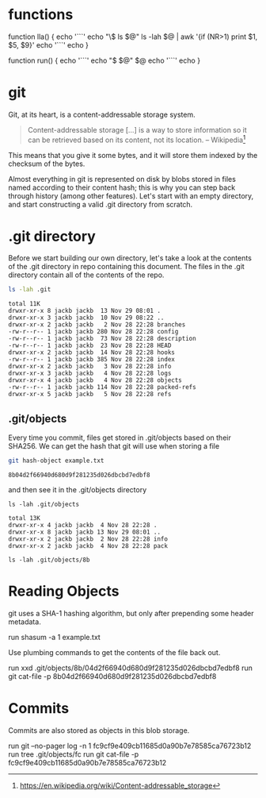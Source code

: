 * functions

function lla() {
  echo '```'
  echo "\$ ls $@"
  ls -lah $@ | awk '{if (NR>1) print $1, $5, $9}'
  echo '```'
  echo
}

function run() {
  echo '```'
  echo "$ $@"
  $@
  echo '```'
  echo
}

* git
Git, at its heart, is a content-addressable storage system.

#+begin_quote
Content-addressable storage [...] is a way to store information so it can be
retrieved based on
its content, not its location. -- Wikipedia[fn:1:https://en.wikipedia.org/wiki/Content-addressable_storage]
#+end_quote

This means that you give it some
bytes, and it will store them indexed by the checksum of the bytes.

Almost everything in git is represented on disk by blobs stored in files named
according to their content hash; this is why you can step back through history
(among other features). Let's start with an empty directory, and start
constructing a valid .git directory from scratch.

* .git directory
Before we start building our own directory, let's take a look at the contents of
the .git directory in repo containing this document. The files in the .git
directory contain all of the contents of the repo.

#+BEGIN_SRC sh :results output :exports both
ls -lah .git
#+END_SRC

#+RESULTS:
#+begin_example
total 11K
drwxr-xr-x 8 jackb jackb  13 Nov 29 08:01 .
drwxr-xr-x 3 jackb jackb  10 Nov 29 08:22 ..
drwxr-xr-x 2 jackb jackb   2 Nov 28 22:28 branches
-rw-r--r-- 1 jackb jackb 280 Nov 28 22:28 config
-rw-r--r-- 1 jackb jackb  73 Nov 28 22:28 description
-rw-r--r-- 1 jackb jackb  23 Nov 28 22:28 HEAD
drwxr-xr-x 2 jackb jackb  14 Nov 28 22:28 hooks
-rw-r--r-- 1 jackb jackb 385 Nov 28 22:28 index
drwxr-xr-x 2 jackb jackb   3 Nov 28 22:28 info
drwxr-xr-x 3 jackb jackb   4 Nov 28 22:28 logs
drwxr-xr-x 4 jackb jackb   4 Nov 28 22:28 objects
-rw-r--r-- 1 jackb jackb 114 Nov 28 22:28 packed-refs
drwxr-xr-x 5 jackb jackb   5 Nov 28 22:28 refs
#+end_example

** .git/objects
Every time you commit, files get stored in .git/objects based on their SHA256.
We can get the hash that git will use when storing a file

#+begin_src sh :results output :exports both
git hash-object example.txt
#+end_src

#+RESULTS:
: 8b04d2f66940d680d9f281235d026dbcbd7edbf8

and then see it in the .git/objects directory

#+begin_src shell :results output :exports both
ls -lah .git/objects
#+end_src

#+RESULTS:
: total 13K
: drwxr-xr-x 4 jackb jackb  4 Nov 28 22:28 .
: drwxr-xr-x 8 jackb jackb 13 Nov 29 08:01 ..
: drwxr-xr-x 2 jackb jackb  2 Nov 28 22:28 info
: drwxr-xr-x 2 jackb jackb  4 Nov 28 22:28 pack

#+begin_src shell :results output :exports both
ls -lah .git/objects/8b
#+end_src

#+RESULTS:

* Reading Objects
git uses a SHA-1 hashing algorithm, but only after prepending some header metadata.

run shasum -a 1 example.txt

Use plumbing commands to get the contents of the file back out.

run xxd .git/objects/8b/04d2f66940d680d9f281235d026dbcbd7edbf8
run git cat-file -p 8b04d2f66940d680d9f281235d026dbcbd7edbf8

* Commits
Commits are also stored as objects in this blob storage.

run git --no-pager log -n 1 fc9cf9e409cb11685d0a90b7e78585ca76723b12
run tree .git/objects/fc
run git cat-file -p fc9cf9e409cb11685d0a90b7e78585ca76723b12
